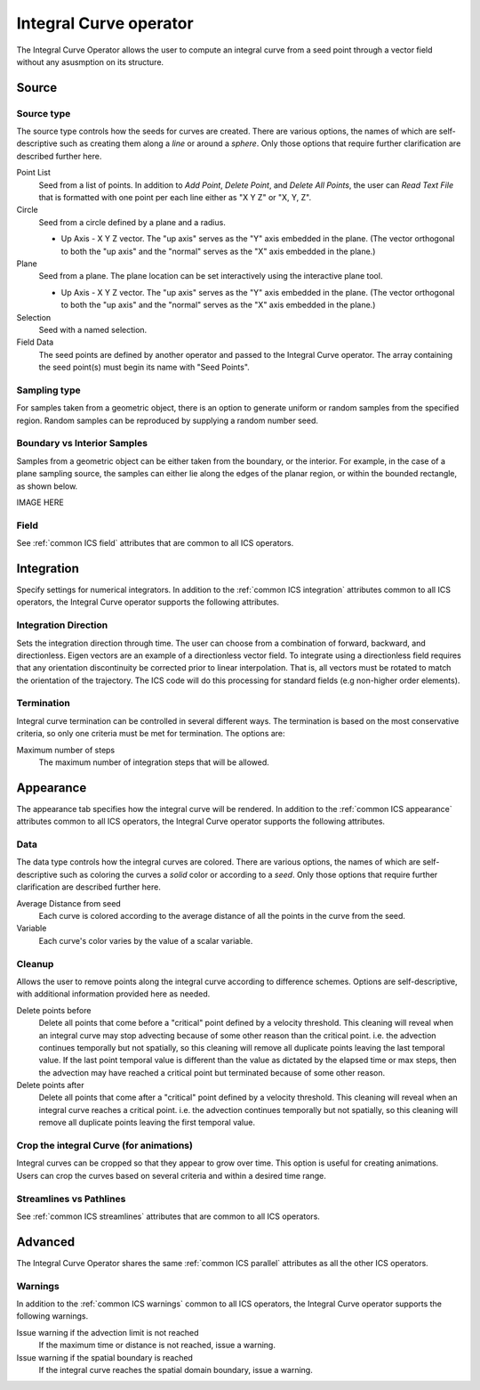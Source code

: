 .. _Integral Curve operator:

Integral Curve operator
~~~~~~~~~~~~~~~~~~~~~~~

The Integral Curve Operator allows the user to compute an integral curve from a
seed point through a vector field without any asusmption on its structure.

Source
^^^^^^

Source type
"""""""""""

The source type controls how the seeds for curves are created. There are
various options, the names of which are self-descriptive such as creating them
along a *line* or around a *sphere*. Only those options that require further
clarification are described further here. 
   
Point List
    Seed from a list of points. In addition to *Add Point*, *Delete Point*, and
    *Delete All Points*, the user can *Read Text File* that is formatted with
    one point per each line either as "X Y Z" or "X, Y, Z".
   
Circle
    Seed from a circle defined by a plane and a radius.

    * Up Axis - X Y Z vector. The "up axis" serves as the "Y" axis embedded in
      the plane. (The vector orthogonal to both the "up axis" and the "normal"
      serves as the "X" axis embedded in the plane.)
   
Plane
    Seed from a plane. The plane location can be set interactively using the
    interactive plane tool.

    * Up Axis - X Y Z vector. The "up axis" serves as the "Y" axis embedded in
      the plane. (The vector orthogonal to both the "up axis" and the "normal"
      serves as the "X" axis embedded in the plane.)
   
Selection
    Seed with a named selection.
    
Field Data
    The seed points are defined by another operator and passed to the Integral
    Curve operator. The array containing the seed point(s) must begin its name
    with "Seed Points".

Sampling type
"""""""""""""

For samples taken from a geometric object, there is an option to generate
uniform or random samples from the specified region. Random samples can be
reproduced by supplying a random number seed.

Boundary vs Interior Samples
""""""""""""""""""""""""""""

Samples from a geometric object can be either taken from the boundary, or the
interior. For example, in the case of a plane sampling source, the samples can
either lie along the edges of the planar region, or within the bounded
rectangle, as shown below.

IMAGE HERE
    
Field
"""""

See :ref:`common ICS field` attributes that are common to all ICS operators.

Integration
^^^^^^^^^^^

Specify settings for numerical integrators. In addition to the
:ref:`common ICS integration` attributes common to all ICS operators, the
Integral Curve operator supports the following attributes.

Integration Direction
"""""""""""""""""""""

Sets the integration direction through time. The user can choose from a
combination of forward, backward, and directionless. Eigen vectors are an
example of a directionless vector field. To integrate using a directionless
field requires that any orientation discontinuity be corrected prior to linear
interpolation. That is, all vectors must be rotated to match the orientation of
the trajectory. The ICS code will do this processing for standard fields
(e.g non-higher order elements).

Termination
"""""""""""

Integral curve termination can be controlled in several different ways. The
termination is based on the most conservative criteria, so only one criteria
must be met for termination. The options are:

Maximum number of steps
    The maximum number of integration steps that will be allowed. 

Appearance
^^^^^^^^^^

The appearance tab specifies how the integral curve will be rendered. In
addition to the :ref:`common ICS appearance` attributes common to all ICS
operators, the Integral Curve operator supports the following attributes.

Data
""""

The data type controls how the integral curves are colored. There are various
options, the names of which are self-descriptive such as coloring the curves
a *solid* color or according to a *seed*. Only those options that require
further clarification are described further here.

Average Distance from seed
    Each curve is colored according to the average distance of all the points
    in the curve from the seed.

Variable
    Each curve's color varies by the value of a scalar variable.

Cleanup
"""""""

Allows the user to remove points along the integral curve according to
difference schemes. Options are self-descriptive, with additional information
provided here as needed.

Delete points before
    Delete all points that come before a "critical" point defined by a velocity
    threshold. This cleaning will reveal when an integral curve may stop
    advecting because of some other reason than the critical point. i.e. the
    advection continues temporally but not spatially, so this cleaning will
    remove all duplicate points leaving the last temporal value. If the last
    point temporal value is different than the value as dictated by the elapsed
    time or max steps, then the advection may have reached a critical point but
    terminated because of some other reason. 

Delete points after
    Delete all points that come after a "critical" point defined by a velocity
    threshold. This cleaning will reveal when an integral curve reaches a
    critical point. i.e. the advection continues temporally but not spatially,
    so this cleaning will remove all duplicate points leaving the first
    temporal value. 

.. warning:
    Cleanup will always be called if the user displays integral curves using
    tubes or ribbon regardless of the settings here because they cannot contain
    duplicate points.

Crop the integral Curve (for animations)
""""""""""""""""""""""""""""""""""""""""

Integral curves can be cropped so that they appear to grow over time. This
option is useful for creating animations. Users can crop the curves based on
several criteria and within a desired time range.

Streamlines vs Pathlines
""""""""""""""""""""""""

See :ref:`common ICS streamlines` attributes that are common to all ICS
operators.

Advanced
^^^^^^^^

The Integral Curve Operator shares the same :ref:`common ICS parallel`
attributes as all the other ICS operators.

Warnings
""""""""

In addition to the :ref:`common ICS warnings` common to all ICS operators, the
Integral Curve operator supports the following warnings.

Issue warning if the advection limit is not reached
    If the maximum time or distance is not reached, issue a warning.

Issue warning if the spatial boundary is reached
    If the integral curve reaches the spatial domain boundary, issue a warning.